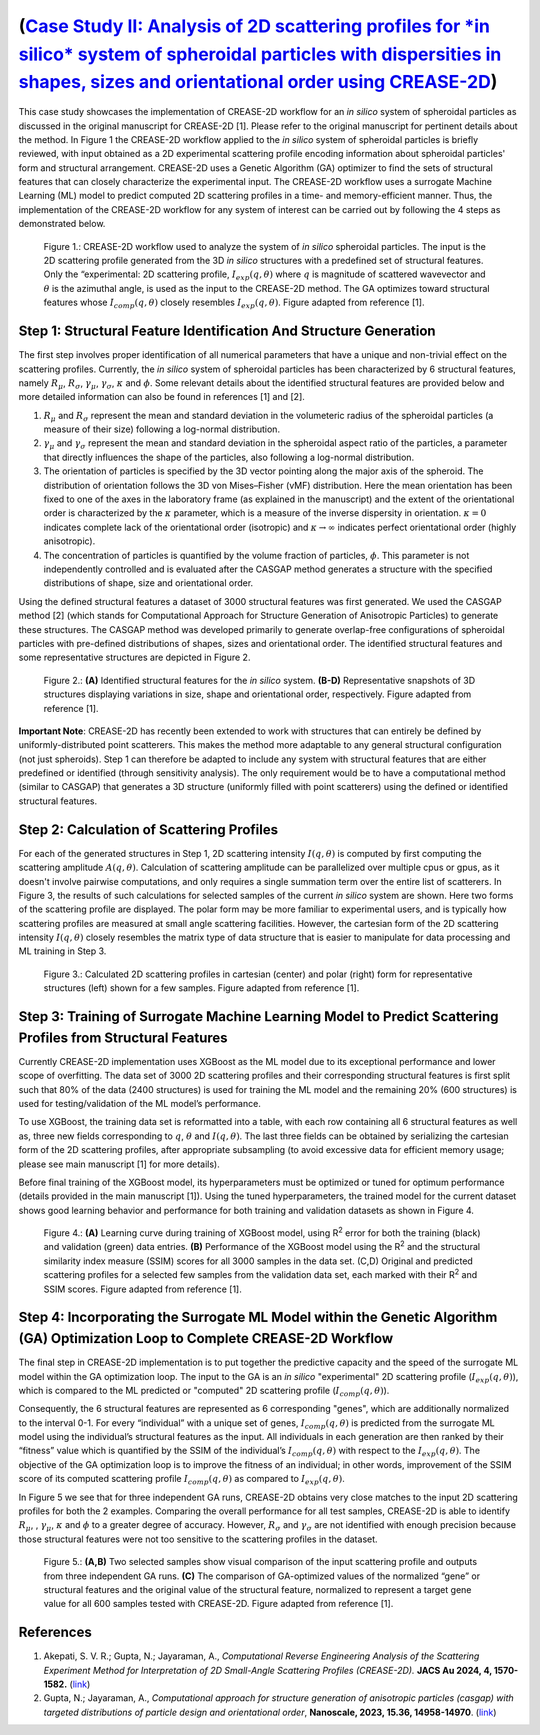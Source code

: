 (`Case Study II: Analysis of 2D scattering profiles for *in silico* system of spheroidal particles with dispersities in shapes, sizes and orientational order using CREASE-2D <https://github.com/arthijayaraman-lab/CREASE-2D>`_)
===========================================================================================================================================================================
This case study showcases the implementation of CREASE-2D workflow for an *in silico* system of spheroidal particles as discussed in the original manuscript for CREASE-2D [1]. Please refer to the original manuscript for pertinent details about the method. In Figure 1 the CREASE-2D workflow applied to the *in silico* system of spheroidal particles is briefly reviewed, with input obtained as a 2D experimental scattering profile encoding information about spheroidal particles' form and structural arrangement. CREASE-2D uses a Genetic Algorithm (GA) optimizer to find the sets of structural features that can closely characterize the experimental input. The CREASE-2D workflow uses a surrogate Machine Learning (ML) model to predict computed 2D scattering profiles in a time- and memory-efficient manner. Thus, the implementation of the CREASE-2D workflow for any system of interest can be carried out by following the 4 steps as demonstrated below.

.. figure:: case_study_2_files/Figure1_CREASE_Loop.png
   :class: with-border
   :width: 900px

   Figure 1.: CREASE-2D workflow used to analyze the system of *in silico* spheroidal particles. The input is the 2D scattering profile generated from the 3D *in silico* structures with a predefined set of structural features. Only the “experimental: 2D scattering profile, :math:`I_{exp}(q,\theta)` where :math:`q` is magnitude of scattered wavevector and :math:`\theta` is the azimuthal angle, is used as the input to the CREASE-2D method. The GA optimizes toward structural features whose :math:`I_{comp}(q,\theta)` closely resembles :math:`I_{exp}(q,\theta)`. Figure adapted from reference [1].

Step 1: Structural Feature Identification And Structure Generation
------------------------------------------------------------------

The first step involves proper identification of all numerical parameters that have a unique and non-trivial effect on the scattering profiles. Currently, the *in silico* system of spheroidal particles has been characterized by 6 structural features, namely :math:`R_\mu`, :math:`R_\sigma`, :math:`\gamma_\mu`, :math:`\gamma_\sigma`, :math:`\kappa` and :math:`\phi`. Some relevant details about the identified structural features are provided below and more detailed information can also be found in references [1] and [2].

#. :math:`R_\mu` and :math:`R_\sigma` represent the mean and standard deviation in the volumeteric radius of the spheroidal particles (a measure of their size) following a log-normal distribution.

#. :math:`\gamma_\mu` and :math:`\gamma_\sigma` represent the mean and standard deviation in the spheroidal aspect ratio of the particles, a parameter that directly influences the shape of the particles, also following a log-normal distribution.

#. The orientation of particles is specified by the 3D vector pointing along the major axis of the spheroid. The distribution of orientation follows the 3D von Mises–Fisher (vMF) distribution. Here the mean orientation has been fixed to one of the axes in the laboratory frame (as explained in the manuscript) and the extent of the orientational order is characterized by the :math:`\kappa` parameter, which is a measure of the inverse dispersity in orientation. :math:`\kappa=0` indicates complete lack of the orientational order (isotropic) and :math:`\kappa\rightarrow\infty` indicates perfect orientational order (highly anisotropic). 

#. The concentration of particles is quantified by the volume fraction of particles, :math:`\phi`. This parameter is not independently controlled and is evaluated after the CASGAP method generates a structure with the specified distributions of shape, size and orientational order.

Using the defined structural features a dataset of 3000 structural features was first generated. We used the CASGAP method [2] (which stands for Computational Approach for Structure Generation of Anisotropic Particles) to generate these structures. The CASGAP method was developed primarily to generate overlap-free configurations of spheroidal particles with pre-defined distributions of shapes, sizes and orientational order. The identified structural features and some representative structures are depicted in Figure 2.

.. figure:: case_study_2_files/Figure2_Step1.png
   :class: with-border
   :width: 900px

   Figure 2.: **(A)** Identified structural features for the *in silico* system. **(B-D)** Representative snapshots of 3D structures displaying variations in size, shape and orientational order, respectively. Figure adapted from reference [1].

**Important Note**: CREASE-2D has recently been extended to work with structures that can entirely be defined by uniformly-distributed point scatterers. This makes the method more adaptable to any general structural configuration (not just spheroids). Step 1 can therefore be adapted to include any system with structural features that are either predefined or identified (through sensitivity analysis). The only requirement would be to have a computational method (similar to CASGAP) that generates a 3D structure (uniformly filled with point scatterers) using the defined or identified structural features.

Step 2:	Calculation of Scattering Profiles
------------------------------------------

For each of the generated structures in Step 1, 2D scattering intensity :math:`I(q,\theta)` is computed by first computing the scattering amplitude :math:`A(q,\theta)`. Calculation of scattering amplitude can be parallelized over multiple cpus or gpus, as it doesn't involve pairwise computations, and only requires a single summation term over the entire list of scatterers. In Figure 3, the results of such calculations for selected samples of the current *in silico* system are shown. Here two forms of the scattering profile are displayed. The polar form may be more familiar to experimental users, and is typically how scattering profiles are measured at small angle scattering facilities. However, the cartesian form of the 2D scattering intensity :math:`I(q,\theta)` closely resembles the matrix type of data structure that is easier to manipulate for data processing and ML training in Step 3.

.. figure:: case_study_2_files/Figure3_Step2.png
   :class: with-border
   :width: 900px

   Figure 3.: Calculated 2D scattering profiles in cartesian (center) and polar (right) form for representative structures (left) shown for a few samples. Figure adapted from reference [1].

Step 3:	Training of Surrogate Machine Learning Model to Predict Scattering Profiles from Structural Features
------------------------------------------------------------------------------------------------------------

Currently CREASE-2D implementation uses XGBoost as the ML model due to its exceptional performance and lower scope of overfitting. The data set of 3000 2D scattering profiles and their corresponding structural features is first split such that 80% of the data (2400 structures) is used for training the ML model and the remaining 20% (600 structures) is used for testing/validation of the ML model’s performance.

To use XGBoost, the training data set is reformatted into a table, with each row containing all 6 structural features as well as, three new fields corresponding to :math:`q`, :math:`\theta` and :math:`I(q,\theta)`. The last three fields can be obtained by serializing the cartesian form of the 2D scattering profiles, after appropriate subsampling (to avoid excessive data for efficient memory usage; please see main manuscript [1] for more details).

Before final training of the XGBoost model, its hyperparameters must be optimized or tuned for optimum performance (details provided in the main manuscript [1]). Using the tuned hyperparameters, the trained model for the current dataset shows good learning behavior and performance for both training and validation datasets as shown in Figure 4. 

.. figure:: case_study_2_files/Figure4_Step3.png
   :class: with-border
   :width: 900px

   Figure 4.: **(A)** Learning curve during training of XGBoost model, using R\ :sup:`2` error for both the training (black) and validation (green) data entries. **(B)** Performance of the XGBoost model using the R\ :sup:`2` and the structural similarity index measure (SSIM) scores for all 3000 samples in the data set. (C,D) Original and predicted scattering profiles for a selected few samples from the validation data set, each marked with their R\ :sup:`2` and SSIM scores. Figure adapted from reference [1].

Step 4:	Incorporating the Surrogate ML Model within the Genetic Algorithm (GA) Optimization Loop to Complete CREASE-2D Workflow
-------------------------------------------------------------------------------------------------------------------------------
The final step in CREASE-2D implementation is to put together the predictive capacity and the speed of the surrogate ML model within the GA optimization loop. The input to the GA is an *in silico* "experimental" 2D scattering profile (:math:`I_{exp}(q,\theta)`), which is compared to the ML predicted or "computed" 2D scattering profile (:math:`I_{comp}(q,\theta)`).

Consequently, the 6 structural features are represented as 6 corresponding "genes", which are additionally normalized to the interval 0-1. For every “individual” with a unique set of genes, :math:`I_{comp}(q,\theta)` is predicted from the surrogate ML model using the individual’s structural features as the input. All individuals in each generation are then ranked by their “fitness” value which is quantified by the SSIM of the individual’s :math:`I_{comp}(q,\theta)` with respect to the :math:`I_{exp}(q,\theta)`. The objective of the GA optimization loop is to improve the fitness of an individual; in other words, improvement of the SSIM score of its computed scattering profile :math:`I_{comp}(q,\theta)` as compared to :math:`I_{exp}(q,\theta)`.

In Figure 5 we see that for three independent GA runs, CREASE-2D obtains very close matches to the input 2D scattering profiles for both the 2 examples. Comparing the overall performance for all test samples, CREASE-2D is able to identify :math:`R_\mu`, , :math:`\gamma_\mu`, :math:`\kappa` and :math:`\phi` to a greater degree of accuracy. However, :math:`R_\sigma` and :math:`\gamma_\sigma` are not identified with enough precision because those structural features were not too sensitive to the scattering profiles in the dataset.

.. figure:: case_study_2_files/Figure5_Step4.png
   :class: with-border
   :width: 900px

   Figure 5.: **(A,B)** Two selected samples show visual comparison of the input scattering profile and outputs from three independent GA runs. **(C)** The comparison of GA-optimized values of the normalized “gene” or structural features and the original value of the structural feature, normalized to represent a target gene value for all 600 samples tested with CREASE-2D. Figure adapted from reference [1].

References
----------
#. Akepati, S. V. R.;  Gupta, N.; Jayaraman, A., *Computational Reverse Engineering Analysis of the Scattering Experiment Method for Interpretation of 2D Small-Angle Scattering Profiles (CREASE-2D).* 
   **JACS Au 2024, 4, 1570-1582.** (`link <https://pubs.acs.org/doi/10.1021/jacsau.4c00068>`_)

#. Gupta, N.; Jayaraman, A., *Computational approach for structure generation of anisotropic particles (casgap) with targeted distributions of particle design and orientational order*,
   **Nanoscale, 2023, 15.36, 14958-14970**. (`link <https://doi.org/10.1039/D3NR02425C>`_)


